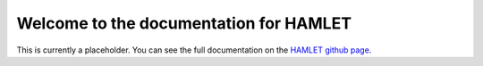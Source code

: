 Welcome to the documentation for HAMLET
================================================

This is currently a placeholder. You can see the  full documentation
on the `HAMLET github page <https://github.com/LUMC/HAMLET/tree/d75f27ef249b1018fa3a2ad8c513bd8fecf3592b>`_.
